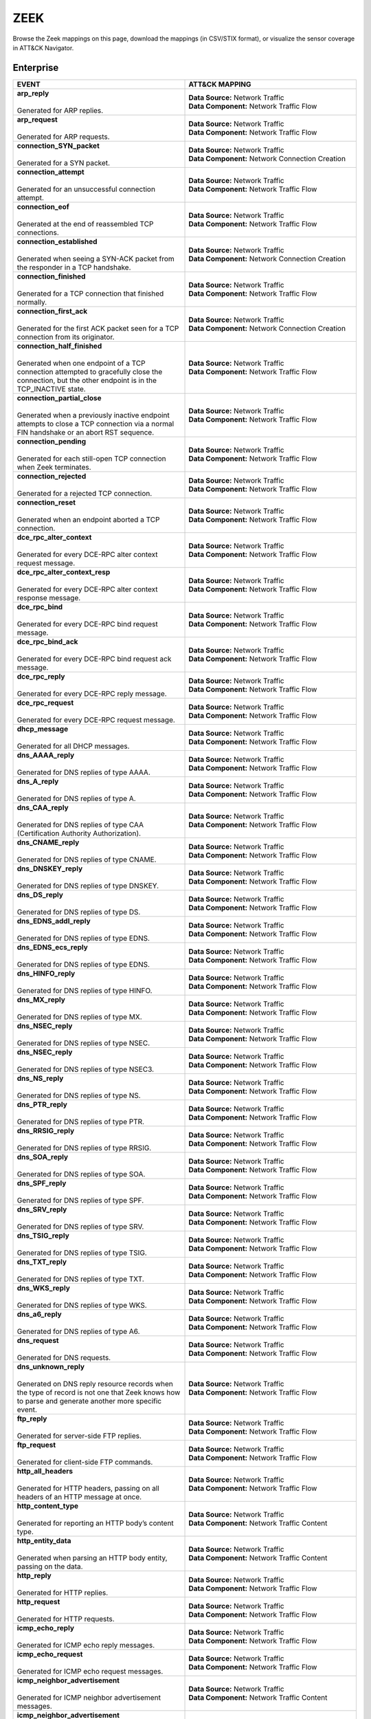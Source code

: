 ZEEK
====

Browse the Zeek mappings on this page, download the mappings (in CSV/STIX format), or
visualize the sensor coverage in ATT&CK Navigator.

.. raw:: html

    <p>
        <a class="btn btn-primary" target="_blank" href="../../csv/Zeek-sensors-mappings-enterprise.csv">
        <i class="fa fa-table"></i> Download CSV</a>

        <a class="btn btn-primary" target="_blank" href="../../stix/Zeek-mappings-enterprise.json">
        <i class="fa fa-file-excel-o"></i> Download STIX</a>

        <a class="btn btn-primary" target="_blank" href="https://mitre-attack.github.io/attack-navigator/#layerURL=https://center-for-threat-informed-defense.github.io/sensor-mappings-to-attack/navigator/Zeek-heatmap.json">
        <i class="fa fa-map-signs"></i> Open in ATT&CK Navigator</a>
    </p>

.. MAPPINGS_TABLE Generated at: 2025-03-20T10:08:37.277890Z

Enterprise
----------

.. list-table::
  :widths: 50 50
  :header-rows: 1

  * - EVENT
    - ATT&CK MAPPING

  * - | **arp_reply**
      |
      | Generated for ARP replies.
    - | **Data Source:** Network Traffic
      | **Data Component:** Network Traffic Flow

  * - | **arp_request**
      |
      | Generated for ARP requests.
    - | **Data Source:** Network Traffic
      | **Data Component:** Network Traffic Flow

  * - | **connection_SYN_packet**
      |
      | Generated for a SYN packet.
    - | **Data Source:** Network Traffic
      | **Data Component:** Network Connection Creation

  * - | **connection_attempt**
      |
      | Generated for an unsuccessful connection attempt.
    - | **Data Source:** Network Traffic
      | **Data Component:** Network Traffic Flow

  * - | **connection_eof**
      |
      | Generated at the end of reassembled TCP connections.
    - | **Data Source:** Network Traffic
      | **Data Component:** Network Traffic Flow

  * - | **connection_established**
      |
      | Generated when seeing a SYN-ACK packet from the responder in a TCP handshake.
    - | **Data Source:** Network Traffic
      | **Data Component:** Network Connection Creation

  * - | **connection_finished**
      |
      | Generated for a TCP connection that finished normally.
    - | **Data Source:** Network Traffic
      | **Data Component:** Network Traffic Flow

  * - | **connection_first_ack**
      |
      | Generated for the first ACK packet seen for a TCP connection from its originator.
    - | **Data Source:** Network Traffic
      | **Data Component:** Network Connection Creation

  * - | **connection_half_finished**
      |
      | Generated when one endpoint of a TCP connection attempted to gracefully close the connection, but the other endpoint is in the TCP_INACTIVE state.
    - | **Data Source:** Network Traffic
      | **Data Component:** Network Traffic Flow

  * - | **connection_partial_close**
      |
      | Generated when a previously inactive endpoint attempts to close a TCP connection via a normal FIN handshake or an abort RST sequence.
    - | **Data Source:** Network Traffic
      | **Data Component:** Network Traffic Flow

  * - | **connection_pending**
      |
      | Generated for each still-open TCP connection when Zeek terminates.
    - | **Data Source:** Network Traffic
      | **Data Component:** Network Traffic Flow

  * - | **connection_rejected**
      |
      | Generated for a rejected TCP connection.
    - | **Data Source:** Network Traffic
      | **Data Component:** Network Traffic Flow

  * - | **connection_reset**
      |
      | Generated when an endpoint aborted a TCP connection.
    - | **Data Source:** Network Traffic
      | **Data Component:** Network Traffic Flow

  * - | **dce_rpc_alter_context**
      |
      | Generated for every DCE-RPC alter context request message.
    - | **Data Source:** Network Traffic
      | **Data Component:** Network Traffic Flow

  * - | **dce_rpc_alter_context_resp**
      |
      | Generated for every DCE-RPC alter context response message.
    - | **Data Source:** Network Traffic
      | **Data Component:** Network Traffic Flow

  * - | **dce_rpc_bind**
      |
      | Generated for every DCE-RPC bind request message.
    - | **Data Source:** Network Traffic
      | **Data Component:** Network Traffic Flow

  * - | **dce_rpc_bind_ack**
      |
      | Generated for every DCE-RPC bind request ack message.
    - | **Data Source:** Network Traffic
      | **Data Component:** Network Traffic Flow

  * - | **dce_rpc_reply**
      |
      | Generated for every DCE-RPC reply message.
    - | **Data Source:** Network Traffic
      | **Data Component:** Network Traffic Flow

  * - | **dce_rpc_request**
      |
      | Generated for every DCE-RPC request message.
    - | **Data Source:** Network Traffic
      | **Data Component:** Network Traffic Flow

  * - | **dhcp_message**
      |
      | Generated for all DHCP messages.
    - | **Data Source:** Network Traffic
      | **Data Component:** Network Traffic Flow

  * - | **dns_AAAA_reply**
      |
      | Generated for DNS replies of type AAAA.
    - | **Data Source:** Network Traffic
      | **Data Component:** Network Traffic Flow

  * - | **dns_A_reply**
      |
      | Generated for DNS replies of type A.
    - | **Data Source:** Network Traffic
      | **Data Component:** Network Traffic Flow

  * - | **dns_CAA_reply**
      |
      | Generated for DNS replies of type CAA (Certification Authority Authorization).
    - | **Data Source:** Network Traffic
      | **Data Component:** Network Traffic Flow

  * - | **dns_CNAME_reply**
      |
      | Generated for DNS replies of type CNAME.
    - | **Data Source:** Network Traffic
      | **Data Component:** Network Traffic Flow

  * - | **dns_DNSKEY_reply**
      |
      | Generated for DNS replies of type DNSKEY.
    - | **Data Source:** Network Traffic
      | **Data Component:** Network Traffic Flow

  * - | **dns_DS_reply**
      |
      | Generated for DNS replies of type DS.
    - | **Data Source:** Network Traffic
      | **Data Component:** Network Traffic Flow

  * - | **dns_EDNS_addl_reply**
      |
      | Generated for DNS replies of type EDNS.
    - | **Data Source:** Network Traffic
      | **Data Component:** Network Traffic Flow

  * - | **dns_EDNS_ecs_reply**
      |
      | Generated for DNS replies of type EDNS.
    - | **Data Source:** Network Traffic
      | **Data Component:** Network Traffic Flow

  * - | **dns_HINFO_reply**
      |
      | Generated for DNS replies of type HINFO.
    - | **Data Source:** Network Traffic
      | **Data Component:** Network Traffic Flow

  * - | **dns_MX_reply**
      |
      | Generated for DNS replies of type MX.
    - | **Data Source:** Network Traffic
      | **Data Component:** Network Traffic Flow

  * - | **dns_NSEC_reply**
      |
      | Generated for DNS replies of type NSEC.
    - | **Data Source:** Network Traffic
      | **Data Component:** Network Traffic Flow

  * - | **dns_NSEC_reply**
      |
      | Generated for DNS replies of type NSEC3.
    - | **Data Source:** Network Traffic
      | **Data Component:** Network Traffic Flow

  * - | **dns_NS_reply**
      |
      | Generated for DNS replies of type NS.
    - | **Data Source:** Network Traffic
      | **Data Component:** Network Traffic Flow

  * - | **dns_PTR_reply**
      |
      | Generated for DNS replies of type PTR.
    - | **Data Source:** Network Traffic
      | **Data Component:** Network Traffic Flow

  * - | **dns_RRSIG_reply**
      |
      | Generated for DNS replies of type RRSIG.
    - | **Data Source:** Network Traffic
      | **Data Component:** Network Traffic Flow

  * - | **dns_SOA_reply**
      |
      | Generated for DNS replies of type SOA.
    - | **Data Source:** Network Traffic
      | **Data Component:** Network Traffic Flow

  * - | **dns_SPF_reply**
      |
      | Generated for DNS replies of type SPF.
    - | **Data Source:** Network Traffic
      | **Data Component:** Network Traffic Flow

  * - | **dns_SRV_reply**
      |
      | Generated for DNS replies of type SRV.
    - | **Data Source:** Network Traffic
      | **Data Component:** Network Traffic Flow

  * - | **dns_TSIG_reply**
      |
      | Generated for DNS replies of type TSIG.
    - | **Data Source:** Network Traffic
      | **Data Component:** Network Traffic Flow

  * - | **dns_TXT_reply**
      |
      | Generated for DNS replies of type TXT.
    - | **Data Source:** Network Traffic
      | **Data Component:** Network Traffic Flow

  * - | **dns_WKS_reply**
      |
      | Generated for DNS replies of type WKS.
    - | **Data Source:** Network Traffic
      | **Data Component:** Network Traffic Flow

  * - | **dns_a6_reply**
      |
      | Generated for DNS replies of type A6.
    - | **Data Source:** Network Traffic
      | **Data Component:** Network Traffic Flow

  * - | **dns_request**
      |
      | Generated for DNS requests.
    - | **Data Source:** Network Traffic
      | **Data Component:** Network Traffic Flow

  * - | **dns_unknown_reply**
      |
      | Generated on DNS reply resource records when the type of record is not one that Zeek knows how to parse and generate another more specific event.
    - | **Data Source:** Network Traffic
      | **Data Component:** Network Traffic Flow

  * - | **ftp_reply**
      |
      | Generated for server-side FTP replies.
    - | **Data Source:** Network Traffic
      | **Data Component:** Network Traffic Flow

  * - | **ftp_request**
      |
      | Generated for client-side FTP commands.
    - | **Data Source:** Network Traffic
      | **Data Component:** Network Traffic Flow

  * - | **http_all_headers**
      |
      | Generated for HTTP headers, passing on all headers of an HTTP message at once.
    - | **Data Source:** Network Traffic
      | **Data Component:** Network Traffic Flow

  * - | **http_content_type**
      |
      | Generated for reporting an HTTP body’s content type.
    - | **Data Source:** Network Traffic
      | **Data Component:** Network Traffic Content

  * - | **http_entity_data**
      |
      | Generated when parsing an HTTP body entity, passing on the data.
    - | **Data Source:** Network Traffic
      | **Data Component:** Network Traffic Content

  * - | **http_reply**
      |
      | Generated for HTTP replies.
    - | **Data Source:** Network Traffic
      | **Data Component:** Network Traffic Flow

  * - | **http_request**
      |
      | Generated for HTTP requests.
    - | **Data Source:** Network Traffic
      | **Data Component:** Network Traffic Flow

  * - | **icmp_echo_reply**
      |
      | Generated for ICMP echo reply messages.
    - | **Data Source:** Network Traffic
      | **Data Component:** Network Traffic Flow

  * - | **icmp_echo_request**
      |
      | Generated for ICMP echo request messages.
    - | **Data Source:** Network Traffic
      | **Data Component:** Network Traffic Flow

  * - | **icmp_neighbor_advertisement**
      |
      | Generated for ICMP neighbor advertisement messages.
    - | **Data Source:** Network Traffic
      | **Data Component:** Network Traffic Content

  * - | **icmp_neighbor_advertisement**
      |
      | Generated for ICMP router advertisement messages.
    - | **Data Source:** Network Traffic
      | **Data Component:** Network Traffic Content

  * - | **icmp_neighbor_solicitation**
      |
      | Generated for ICMP neighbor solicitation messages.
    - | **Data Source:** Network Traffic
      | **Data Component:** Network Traffic Content

  * - | **icmp_neighbor_solicitation**
      |
      | Generated for ICMP router solicitation messages.
    - | **Data Source:** Network Traffic
      | **Data Component:** Network Traffic Content

  * - | **icmp_unreachable**
      |
      | Generated for ICMP destination unreachable messages.
    - | **Data Source:** Network Traffic
      | **Data Component:** Network Traffic Content

  * - | **imap_capabilities**
      |
      | Generated when a server sends a capability list to the client, after being queried using the CAPABILITY command.
    - | **Data Source:** Network Traffic
      | **Data Component:** Network Traffic Flow

  * - | **imap_start_tls**
      |
      | Generated when a IMAP connection goes encrypted after a successful StartTLS exchange between the client and the server.
    - | **Data Source:** Network Traffic
      | **Data Component:** Network Traffic Flow

  * - | **krb_ap_request**
      |
      | A Kerberos 5 Authentication Header (AP) Request as defined in RFC 4120.
    - | **Data Source:** Network Traffic
      | **Data Component:** Network Traffic Flow

  * - | **krb_ap_response**
      |
      | A Kerberos 5 Authentication Header (AP) Response as defined in RFC 4120.
    - | **Data Source:** Network Traffic
      | **Data Component:** Network Traffic Flow

  * - | **krb_as_request**
      |
      | A Kerberos 5 Authentication Server (AS) Request as defined in RFC 4120.
    - | **Data Source:** Network Traffic
      | **Data Component:** Network Traffic Flow

  * - | **krb_as_response**
      |
      | A Kerberos 5 Authentication Server (AS) Response as defined in RFC 4120.
    - | **Data Source:** Network Traffic
      | **Data Component:** Network Traffic Flow

  * - | **krb_tgs_request**
      |
      | A Kerberos 5 Ticket Granting Service (TGS) Request as defined in RFC 4120.
    - | **Data Source:** Network Traffic
      | **Data Component:** Network Traffic Flow

  * - | **krb_tgs_response**
      |
      | A Kerberos 5 Ticket Granting Service (TGS) Response as defined in RFC 4120.
    - | **Data Source:** Network Traffic
      | **Data Component:** Network Traffic Flow

  * - | **mime_all_data**
      |
      | Generated for passing on all data decoded from a single email MIME message.
    - | **Data Source:** Network Traffic
      | **Data Component:** Network Traffic Content

  * - | **mime_all_headers**
      |
      | Generated for MIME headers extracted from email MIME entities, passing all headers at once.
    - | **Data Source:** Network Traffic
      | **Data Component:** Network Traffic Flow

  * - | **mime_content_hash**
      |
      | Generated for decoded MIME entities extracted from email messages, passing on their MD5 checksums.
    - | **Data Source:** Network Traffic
      | **Data Component:** Network Traffic Content

  * - | **mime_entity_data**
      |
      | Generated for data decoded from an email MIME entity.
    - | **Data Source:** Network Traffic
      | **Data Component:** Network Traffic Content

  * - | **mount_proc_mnt**
      |
      | Generated for MOUNT3 request/reply dialogues of type mnt.
    - | **Data Source:** Network Traffic
      | **Data Component:** Network Traffic Flow

  * - | **mount_proc_not_implemented**
      |
      | Generated for MOUNT3 request/reply dialogues of a type that Zeek’s MOUNTv3 analyzer does not implement.
    - | **Data Source:** Network Traffic
      | **Data Component:** Network Traffic Flow

  * - | **mount_proc_null**
      |
      | Generated for MOUNT3 request/reply dialogues of type null.
    - | **Data Source:** Network Traffic
      | **Data Component:** Network Traffic Flow

  * - | **mount_proc_umnt**
      |
      | Generated for MOUNT3 request/reply dialogues of type umnt.
    - | **Data Source:** Network Traffic
      | **Data Component:** Network Traffic Flow

  * - | **mount_proc_umnt_all**
      |
      | Generated for MOUNT3 request/reply dialogues of type umnt_all.
    - | **Data Source:** Network Traffic
      | **Data Component:** Network Traffic Flow

  * - | **mount_reply_status**
      |
      | Generated for each MOUNT3 reply message received, reporting just the status included.
    - | **Data Source:** Network Traffic
      | **Data Component:** Network Traffic Content

  * - | **netbios_session_accepted**
      |
      | Generated for NetBIOS messages of type positive session response.
    - | **Data Source:** Network Traffic
      | **Data Component:** Network Traffic Flow

  * - | **netbios_session_keepalive**
      |
      | Generated for NetBIOS messages of type keep-alive.
    - | **Data Source:** Network Traffic
      | **Data Component:** Network Traffic Flow

  * - | **netbios_session_message**
      |
      | Generated for all NetBIOS SSN and DGM messages.
    - | **Data Source:** Network Traffic
      | **Data Component:** Network Traffic Flow

  * - | **netbios_session_raw_message**
      |
      | Generated for NetBIOS messages of type session message that are not carrying an SMB payload.
    - | **Data Source:** Network Traffic
      | **Data Component:** Network Traffic Content

  * - | **netbios_session_rejected**
      |
      | Generated for NetBIOS messages of type negative session response.
    - | **Data Source:** Network Traffic
      | **Data Component:** Network Traffic Flow

  * - | **netbios_session_request**
      |
      | Generated for NetBIOS messages of type session request.
    - | **Data Source:** Network Traffic
      | **Data Component:** Network Traffic Flow

  * - | **netbios_session_ret_arg_resp**
      |
      | Generated for NetBIOS messages of type retarget response.
    - | **Data Source:** Network Traffic
      | **Data Component:** Network Traffic Flow

  * - | **nfs_proc_create**
      |
      | Generated for NFSv3 request/reply dialogues of type create.
    - | **Data Source:** Network Traffic
      | **Data Component:** Network Traffic Flow

  * - | **nfs_proc_getattr**
      |
      | Generated for NFSv3 request/reply dialogues of type getattr.
    - | **Data Source:** Network Traffic
      | **Data Component:** Network Traffic Flow

  * - | **nfs_proc_link**
      |
      | Generated for NFSv3 request/reply dialogues of type link.
    - | **Data Source:** Network Traffic
      | **Data Component:** Network Traffic Flow

  * - | **nfs_proc_lookup**
      |
      | Generated for NFSv3 request/reply dialogues of type lookup.
    - | **Data Source:** Network Traffic
      | **Data Component:** Network Traffic Flow

  * - | **nfs_proc_mkdir**
      |
      | Generated for NFSv3 request/reply dialogues of type mkdir.
    - | **Data Source:** Network Traffic
      | **Data Component:** Network Traffic Flow

  * - | **nfs_proc_mkdir**
      |
      | Generated for NFSv3 request/reply dialogues of type null.
    - | **Data Source:** Network Traffic
      | **Data Component:** Network Traffic Flow

  * - | **nfs_proc_read**
      |
      | Generated for NFSv3 request/reply dialogues of type read.
    - | **Data Source:** Network Traffic
      | **Data Component:** Network Traffic Flow

  * - | **nfs_proc_readdir**
      |
      | Generated for NFSv3 request/reply dialogues of type readdir.
    - | **Data Source:** Network Traffic
      | **Data Component:** Network Traffic Flow

  * - | **nfs_proc_readlink**
      |
      | Generated for NFSv3 request/reply dialogues of type readlink.
    - | **Data Source:** Network Traffic
      | **Data Component:** Network Traffic Flow

  * - | **nfs_proc_remove**
      |
      | Generated for NFSv3 request/reply dialogues of type remove.
    - | **Data Source:** Network Traffic
      | **Data Component:** Network Traffic Flow

  * - | **nfs_proc_rename**
      |
      | Generated for NFSv3 request/reply dialogues of type rename.
    - | **Data Source:** Network Traffic
      | **Data Component:** Network Traffic Flow

  * - | **nfs_proc_rmdir**
      |
      | Generated for NFSv3 request/reply dialogues of type rmdir.
    - | **Data Source:** Network Traffic
      | **Data Component:** Network Traffic Flow

  * - | **nfs_proc_sattr**
      |
      | Generated for NFSv3 request/reply dialogues of type sattr.
    - | **Data Source:** Network Traffic
      | **Data Component:** Network Traffic Flow

  * - | **nfs_proc_symlink**
      |
      | Generated for NFSv3 request/reply dialogues of type symlink.
    - | **Data Source:** Network Traffic
      | **Data Component:** Network Traffic Flow

  * - | **nfs_proc_write**
      |
      | Generated for NFSv3 request/reply dialogues of type write.
    - | **Data Source:** Network Traffic
      | **Data Component:** Network Traffic Flow

  * - | **nfs_reply_status**
      |
      | Generated for each NFSv3 reply message received, reporting just the status included.
    - | **Data Source:** Network Traffic
      | **Data Component:** Network Traffic Flow

  * - | **ntlm_authenticate**
      |
      | Generated for NTLM messages of type authenticate.
    - | **Data Source:** Network Traffic
      | **Data Component:** Network Connection Creation

  * - | **ntlm_challenge**
      |
      | Generated for NTLM messages of type challenge.
    - | **Data Source:** Network Traffic
      | **Data Component:** Network Connection Creation

  * - | **ntlm_negotiate**
      |
      | Generated for NTLM messages of type negotiate.
    - | **Data Source:** Network Traffic
      | **Data Component:** Network Traffic Flow

  * - | **ntp_message**
      |
      | Generated for all NTP messages.
    - | **Data Source:** Network Traffic
      | **Data Component:** Network Traffic Flow

  * - | **partial_connection**
      |
      | Generated for a new active TCP connection if Zeek did not see the initial handshake.
    - | **Data Source:** Network Traffic
      | **Data Component:** Network Traffic Flow

  * - | **pm_attempt_callit**
      |
      | Generated for failed Portmapper requests of type callit.
    - | **Data Source:** Network Traffic
      | **Data Component:** Network Traffic Flow

  * - | **pm_attempt_dump**
      |
      | Generated for failed Portmapper requests of type dump.
    - | **Data Source:** Network Traffic
      | **Data Component:** Network Traffic Flow

  * - | **pm_attempt_getport**
      |
      | Generated for failed Portmapper requests of type getport.
    - | **Data Source:** Network Traffic
      | **Data Component:** Network Traffic Flow

  * - | **pm_attempt_null**
      |
      | Generated for failed Portmapper requests of type null.
    - | **Data Source:** Network Traffic
      | **Data Component:** Network Traffic Flow

  * - | **pm_attempt_set**
      |
      | Generated for failed Portmapper requests of type set.
    - | **Data Source:** Network Traffic
      | **Data Component:** Network Traffic Flow

  * - | **pm_attempt_unset**
      |
      | Generated for failed Portmapper requests of type unset.
    - | **Data Source:** Network Traffic
      | **Data Component:** Network Traffic Flow

  * - | **pm_bad_port**
      |
      | Generated for Portmapper requests or replies that include an invalid port number.
    - | **Data Source:** Network Traffic
      | **Data Component:** Network Traffic Flow

  * - | **pm_request_callit**
      |
      | Generated for Portmapper request/reply dialogues of type callit.
    - | **Data Source:** Network Traffic
      | **Data Component:** Network Traffic Content

  * - | **pm_request_dump**
      |
      | Generated for Portmapper request/reply dialogues of type dump.
    - | **Data Source:** Network Traffic
      | **Data Component:** Network Traffic Content

  * - | **pm_request_getport**
      |
      | Generated for Portmapper request/reply dialogues of type getport.
    - | **Data Source:** Network Traffic
      | **Data Component:** Network Traffic Content

  * - | **pm_request_null**
      |
      | Generated for Portmapper request/reply dialogues of type null.
    - | **Data Source:** Network Traffic
      | **Data Component:** Network Traffic Content

  * - | **pm_request_set**
      |
      | Generated for Portmapper request/reply dialogues of type set.
    - | **Data Source:** Network Traffic
      | **Data Component:** Network Traffic Content

  * - | **pm_request_unset**
      |
      | Generated for Portmapper request/reply dialogues of type unset.
    - | **Data Source:** Network Traffic
      | **Data Component:** Network Traffic Content

  * - | **pop3_data**
      |
      | Generated for server-side multi-line responses on POP3 connections.
    - | **Data Source:** Network Traffic
      | **Data Component:** Network Traffic Flow

  * - | **pop3_login_failure**
      |
      | Generated for unsuccessful authentications on POP3 connections.
    - | **Data Source:** Network Traffic
      | **Data Component:** Network Traffic Flow

  * - | **pop3_login_success**
      |
      | Generated for successful authentications on POP3 connections.
    - | **Data Source:** Network Traffic
      | **Data Component:** Network Connection Creation

  * - | **pop3_reply**
      |
      | Generated for server-side replies to commands on POP3 connections.
    - | **Data Source:** Network Traffic
      | **Data Component:** Network Traffic Flow

  * - | **pop3_request**
      |
      | Generated for client-side commands on POP3 connections.
    - | **Data Source:** Network Traffic
      | **Data Component:** Network Traffic Flow

  * - | **pop3_starttls**
      |
      | Generated when a POP3 connection goes encrypted.
    - | **Data Source:** Network Traffic
      | **Data Component:** Network Traffic Flow

  * - | **rdp_begin_encryption**
      |
      | Generated when an RDP session becomes encrypted.
    - | **Data Source:** Network Traffic
      | **Data Component:** Network Traffic Flow

  * - | **rdp_client_cluster_data**
      |
      | Generated for client cluster data packets.
    - | **Data Source:** Network Traffic
      | **Data Component:** Network Traffic Content

  * - | **rdp_client_core_data**
      |
      | Generated for MCS client requests.
    - | **Data Source:** Network Traffic
      | **Data Component:** Network Traffic Content

  * - | **rdp_client_network_data**
      |
      | Generated for Client Network Data (TS_UD_CS_NET) packets.
    - | **Data Source:** Network Traffic
      | **Data Component:** Network Traffic Content

  * - | **rdp_client_security_data**
      |
      | Generated for client security data packets.
    - | **Data Source:** Network Traffic
      | **Data Component:** Network Traffic Content

  * - | **rdp_connect_request**
      |
      | Generated for X.224 client requests.
    - | **Data Source:** Network Traffic
      | **Data Component:** Network Traffic Flow

  * - | **rdp_gcc_server_create_response**
      |
      | Generated for MCS server responses.
    - | **Data Source:** Network Traffic
      | **Data Component:** Network Traffic Flow

  * - | **rdp_native_encrypted_data**
      |
      | Generated for each packet after RDP native encryption begins.
    - | **Data Source:** Network Traffic
      | **Data Component:** Network Traffic Flow

  * - | **rdp_negotiation_failure**
      |
      | Generated for RDP Negotiation Failure messages.
    - | **Data Source:** Network Traffic
      | **Data Component:** Network Traffic Flow

  * - | **rdp_negotiation_response**
      |
      | Generated for RDP Negotiation Response messages.
    - | **Data Source:** Network Traffic
      | **Data Component:** Network Traffic Flow

  * - | **rdp_server_certificate**
      |
      | Generated for a server certificate section.
    - | **Data Source:** Network Traffic
      | **Data Component:** Network Traffic Content

  * - | **rdp_server_security**
      |
      | Generated for MCS server responses.
    - | **Data Source:** Network Traffic
      | **Data Component:** Network Traffic Flow

  * - | **rdpeudp_data**
      |
      | Generated when for data messages exchanged after a RDPEUDP connection establishes
    - | **Data Source:** Network Traffic
      | **Data Component:** Network Traffic Flow

  * - | **rdpeudp_established**
      |
      | Generated when RDPEUDP connections are established (both sides SYN)
    - | **Data Source:** Network Traffic
      | **Data Component:** Network Connection Creation

  * - | **rdpeudp_syn**
      |
      | Generated for RDPEUDP SYN UDP Datagram
    - | **Data Source:** Network Traffic
      | **Data Component:** Network Connection Creation

  * - | **rdpeudp_synack**
      |
      | Generated for RDPEUDP SYNACK UDP Datagram
    - | **Data Source:** Network Traffic
      | **Data Component:** Network Connection Creation

  * - | **rpc_call**
      |
      | Generated for RPC call messages.
    - | **Data Source:** Network Traffic
      | **Data Component:** Network Traffic Flow

  * - | **rpc_dialogue**
      |
      | Generated for RPC request/reply pairs.
    - | **Data Source:** Network Traffic
      | **Data Component:** Network Traffic Flow

  * - | **rpc_reply**
      |
      | Generated for RPC reply messages.
    - | **Data Source:** Network Traffic
      | **Data Component:** Network Traffic Flow

  * - | **sip_all_headers**
      |
      | Generated once for all SIP headers from the originator or responder.
    - | **Data Source:** Network Traffic
      | **Data Component:** Network Traffic Content

  * - | **sip_reply**
      |
      | Generated for SIP replies, used in Voice over IP (VoIP).
    - | **Data Source:** Network Traffic
      | **Data Component:** Network Traffic Flow

  * - | **sip_request**
      |
      | Generated for SIP requests, used in Voice over IP (VoIP).
    - | **Data Source:** Network Traffic
      | **Data Component:** Network Traffic Flow

  * - | **smb2_close_request**
      |
      | Generated for SMB/CIFS version 2 requests of type close.
    - | **Data Source:** Network Traffic
      | **Data Component:** Network Traffic Content

  * - | **smb2_close_response**
      |
      | Generated for SMB/CIFS version 2 responses of type close.
    - | **Data Source:** Network Traffic
      | **Data Component:** Network Traffic Flow

  * - | **smb2_create_request**
      |
      | Generated for SMB/CIFS version 2 requests of type create.
    - | **Data Source:** Network Traffic
      | **Data Component:** Network Traffic Content

  * - | **smb2_create_response**
      |
      | Generated for SMB/CIFS version 2 responses of type create.
    - | **Data Source:** Network Traffic
      | **Data Component:** Network Traffic Flow

  * - | **smb2_file_allocation**
      |
      | Generated for SMB/CIFS version 2 requests of type set_info of the allocation subtype
    - | **Data Source:** Network Traffic
      | **Data Component:** Network Traffic Content

  * - | **smb2_file_allocation**
      |
      | Generated for SMB/CIFS version 2 requests of type set_info of the delete subtype
    - | **Data Source:** Network Traffic
      | **Data Component:** Network Traffic Content

  * - | **smb2_file_endoffile**
      |
      | Generated for SMB/CIFS version 2 requests of type set_info of the end_of_file subtype
    - | **Data Source:** Network Traffic
      | **Data Component:** Network Traffic Content

  * - | **smb2_file_fscontrol**
      |
      | Generated for SMB/CIFS version 2 requests of type set_info of the fs_control subtype
    - | **Data Source:** Network Traffic
      | **Data Component:** Network Traffic Content

  * - | **smb2_file_fsobjectid**
      |
      | Generated for SMB/CIFS version 2 requests of type set_info of the fs_object_id subtype
    - | **Data Source:** Network Traffic
      | **Data Component:** Network Traffic Content

  * - | **smb2_file_fullea**
      |
      | Generated for SMB/CIFS version 2 requests of type set_info of the full_EA subtype
    - | **Data Source:** Network Traffic
      | **Data Component:** Network Traffic Content

  * - | **smb2_file_link**
      |
      | Generated for SMB/CIFS version 2 requests of type set_info of the link subtype
    - | **Data Source:** Network Traffic
      | **Data Component:** Network Traffic Content

  * - | **smb2_file_mode**
      |
      | Generated for SMB/CIFS version 2 requests of type set_info of the mode subtype
    - | **Data Source:** Network Traffic
      | **Data Component:** Network Traffic Content

  * - | **smb2_file_pipe**
      |
      | Generated for SMB/CIFS version 2 requests of type set_info of the pipe subtype
    - | **Data Source:** Network Traffic
      | **Data Component:** Network Traffic Content

  * - | **smb2_file_position**
      |
      | Generated for SMB/CIFS version 2 requests of type set_info of the position subtype
    - | **Data Source:** Network Traffic
      | **Data Component:** Network Traffic Content

  * - | **smb2_file_rename**
      |
      | Generated for SMB/CIFS version 2 requests of type set_info of the rename subtype
    - | **Data Source:** Network Traffic
      | **Data Component:** Network Traffic Content

  * - | **smb2_file_sattr**
      |
      | Generated for SMB/CIFS version 2 requests of type set_info of the sattr subtype
    - | **Data Source:** Network Traffic
      | **Data Component:** Network Traffic Content

  * - | **smb2_file_shortname**
      |
      | Generated for SMB/CIFS version 2 requests of type set_info of the short_name subtype
    - | **Data Source:** Network Traffic
      | **Data Component:** Network Traffic Content

  * - | **smb2_file_validdatalength**
      |
      | Generated for SMB/CIFS version 2 requests of type set_info of the valid_data_length subtype
    - | **Data Source:** Network Traffic
      | **Data Component:** Network Traffic Content

  * - | **smb2_negotiate_request**
      |
      | Generated for SMB/CIFS version 2 requests of type negotiate.
    - | **Data Source:** Network Traffic
      | **Data Component:** Network Traffic Content

  * - | **smb2_negotiate_response**
      |
      | Generated for SMB/CIFS version 2 responses of type negotiate.
    - | **Data Source:** Network Traffic
      | **Data Component:** Network Traffic Content

  * - | **smb2_read_request**
      |
      | Generated for SMB/CIFS version 2 requests of type read.
    - | **Data Source:** Network Traffic
      | **Data Component:** Network Traffic Content

  * - | **smb2_session_setup_request**
      |
      | Generated for SMB/CIFS version 2 requests of type session_setup.
    - | **Data Source:** Network Traffic
      | **Data Component:** Network Traffic Content

  * - | **smb2_session_setup_response**
      |
      | Generated for SMB/CIFS version 2 responses of type session_setup.
    - | **Data Source:** Network Traffic
      | **Data Component:** Network Traffic Content

  * - | **smb2_transform_header**
      |
      | Generated for SMB/CIFS version 3.x transform_header.
    - | **Data Source:** Network Traffic
      | **Data Component:** Network Traffic Content

  * - | **smb2_tree_connect_request**
      |
      | Generated for SMB/CIFS version 2 requests of type tree_connect.
    - | **Data Source:** Network Traffic
      | **Data Component:** Network Traffic Content

  * - | **smb2_tree_connect_response**
      |
      | Generated for SMB/CIFS version 2 responses of type tree_connect.
    - | **Data Source:** Network Traffic
      | **Data Component:** Network Traffic Content

  * - | **smb2_tree_disconnect_request**
      |
      | Generated for SMB/CIFS version 2 requests of type tree disconnect.
    - | **Data Source:** Network Traffic
      | **Data Component:** Network Traffic Content

  * - | **smb2_tree_disconnect_response**
      |
      | Generated for SMB/CIFS version 2 responses of type tree disconnect.
    - | **Data Source:** Network Traffic
      | **Data Component:** Network Traffic Content

  * - | **smb2_write_request**
      |
      | Generated for SMB/CIFS version 2 requests of type write.
    - | **Data Source:** Network Traffic
      | **Data Component:** Network Traffic Content

  * - | **smb2_write_response**
      |
      | Generated for SMB/CIFS version 2 responses of type write.
    - | **Data Source:** Network Traffic
      | **Data Component:** Network Traffic Content

  * - | **smtp_data**
      |
      | Generated for DATA transmitted on SMTP sessions.
    - | **Data Source:** Network Traffic
      | **Data Component:** Network Traffic Flow

  * - | **smtp_reply**
      |
      | Generated for server-side SMTP commands.
    - | **Data Source:** Network Traffic
      | **Data Component:** Network Traffic Flow

  * - | **smtp_request**
      |
      | Generated for client-side SMTP commands.
    - | **Data Source:** Network Traffic
      | **Data Component:** Network Traffic Flow

  * - | **smtp_starttls**
      |
      | Generated if a connection switched to using TLS using STARTTLS or X-ANONYMOUSTLS.
    - | **Data Source:** Network Traffic
      | **Data Component:** Network Traffic Flow

  * - | **snmp_encrypted_pdu**
      |
      | An SNMPv3 encrypted PDU message.
    - | **Data Source:** Network Traffic
      | **Data Component:** Network Traffic Content

  * - | **snmp_get_bulk_request**
      |
      | An SNMP GetBulkRequest-PDU message from RFC 3416.
    - | **Data Source:** Network Traffic
      | **Data Component:** Network Traffic Flow

  * - | **snmp_get_next_request**
      |
      | An SNMP GetNextRequest-PDU message from either RFC 1157 or RFC 3416.
    - | **Data Source:** Network Traffic
      | **Data Component:** Network Traffic Flow

  * - | **snmp_get_request**
      |
      | An SNMP GetRequest-PDU message from either RFC 1157 or RFC 3416.
    - | **Data Source:** Network Traffic
      | **Data Component:** Network Traffic Content

  * - | **snmp_inform_request**
      |
      | An SNMP InformRequest-PDU message from RFC 3416.
    - | **Data Source:** Network Traffic
      | **Data Component:** Network Traffic Flow

  * - | **snmp_report**
      |
      | An SNMP Report-PDU message from RFC 3416.
    - | **Data Source:** Network Traffic
      | **Data Component:** Network Traffic Content

  * - | **snmp_response**
      |
      | An SNMP GetResponse-PDU message from RFC 1157 or a Response-PDU from RFC 3416.
    - | **Data Source:** Network Traffic
      | **Data Component:** Network Traffic Flow

  * - | **snmp_set_request**
      |
      | An SNMP SetRequest-PDU message from either RFC 1157 or RFC 3416.
    - | **Data Source:** Network Traffic
      | **Data Component:** Network Traffic Content

  * - | **snmp_trap**
      |
      | An SNMP Trap-PDU message from RFC 1157.
    - | **Data Source:** Network Traffic
      | **Data Component:** Network Traffic Content

  * - | **snmp_trapv2**
      |
      | An SNMP SNMPv2-Trap-PDU message from RFC 1157.
    - | **Data Source:** Network Traffic
      | **Data Component:** Network Traffic Content

  * - | **socks_login_userpass_reply**
      |
      | Generated when a SOCKS server replies to a username/password login attempt.
    - | **Data Source:** Network Traffic
      | **Data Component:** Network Connection Creation

  * - | **socks_login_userpass_request**
      |
      | Generated when a SOCKS client performs username and password based login.
    - | **Data Source:** Network Traffic
      | **Data Component:** Network Connection Creation

  * - | **socks_reply**
      |
      | Generated when a SOCKS reply is analyzed.
    - | **Data Source:** Network Traffic
      | **Data Component:** Network Traffic Flow

  * - | **socks_request**
      |
      | Generated when a SOCKS request is analyzed.
    - | **Data Source:** Network Traffic
      | **Data Component:** Network Traffic Flow

  * - | **ssh1_server_host_key**
      |
      | During the SSH key exchange, the server supplies its public host key.
    - | **Data Source:** Network Traffic
      | **Data Component:** Network Traffic Content

  * - | **ssh2_dh_server_params**
      |
      | Generated if the connection uses a Diffie-Hellman Group Exchange key exchange method.
    - | **Data Source:** Network Traffic
      | **Data Component:** Network Connection Creation

  * - | **ssh2_ecc_key**
      |
      | The ECDH and ECMQV key exchange algorithms use two ephemeral key pairs to generate a shared secret.
    - | **Data Source:** Network Traffic
      | **Data Component:** Network Traffic Content

  * - | **ssh2_server_host_key**
      |
      | During the SSH key exchange, the server supplies its public host key.
    - | **Data Source:** Network Traffic
      | **Data Component:** Network Traffic Content

  * - | **ssh_auth_attempted**
      |
      | This event is generated when an SSH connection was determined to have had an authentication attempt.
    - | **Data Source:** Network Traffic
      | **Data Component:** Network Traffic Flow

  * - | **ssh_auth_successful**
      |
      | This event is generated when an SSH connection was determined to have had a successful authentication.
    - | **Data Source:** Network Traffic
      | **Data Component:** Network Connection Creation

  * - | **ssh_capabilities**
      |
      | During the initial SSH key exchange, each endpoint lists the algorithms that it supports, in order of preference.
    - | **Data Source:** Network Traffic
      | **Data Component:** Network Traffic Content

  * - | **ssh_client_version**
      |
      | An SSH Protocol Version Exchange message from the client.
    - | **Data Source:** Network Traffic
      | **Data Component:** Network Traffic Flow

  * - | **ssh_encrypted_packet**
      |
      | This event is generated when an SSH encrypted packet is seen.
    - | **Data Source:** Network Traffic
      | **Data Component:** Network Traffic Content

  * - | **ssh_server_version**
      |
      | An SSH Protocol Version Exchange message from the server.
    - | **Data Source:** Network Traffic
      | **Data Component:** Network Traffic Flow

  * - | **ssl_alert**
      |
      | Generated for SSL/TLS alert records.
    - | **Data Source:** Network Traffic
      | **Data Component:** Network Traffic Content

  * - | **ssl_change_cipher_spec**
      |
      | This event is raised when a SSL/TLS ChangeCipherSpec message is encountered before encryption begins.
    - | **Data Source:** Network Traffic
      | **Data Component:** Network Traffic Flow

  * - | **ssl_client_hello**
      |
      | Generated for an SSL/TLS client’s initial hello message.
    - | **Data Source:** Network Traffic
      | **Data Component:** Network Connection Creation

  * - | **ssl_dh_client_params**
      |
      | Generated if a client uses a DH-anon or DHE cipher suite.
    - | **Data Source:** Network Traffic
      | **Data Component:** Network Traffic Content

  * - | **ssl_dh_server_params**
      |
      | Generated if a server uses a DH-anon or DHE cipher suite.
    - | **Data Source:** Network Traffic
      | **Data Component:** Network Traffic Content

  * - | **ssl_ecdh_client_params**
      |
      | Generated if a client uses an ECDH-anon or ECDHE cipher suite.
    - | **Data Source:** Network Traffic
      | **Data Component:** Network Traffic Content

  * - | **ssl_ecdh_server_params**
      |
      | Generated if a server uses an ECDH-anon or ECDHE cipher suite using a named curve This event contains the named curve name and the server ECDH parameters contained in the ServerKeyExchange message as defined in RFC 4492.
    - | **Data Source:** Network Traffic
      | **Data Component:** Network Traffic Content

  * - | **ssl_encrypted_data**
      |
      | Generated for SSL/TLS messages that are sent after session encryption started.
    - | **Data Source:** Network Traffic
      | **Data Component:** Network Traffic Content

  * - | **ssl_established**
      |
      | Generated at the end of an SSL/TLS handshake.
    - | **Data Source:** Network Traffic
      | **Data Component:** Network Connection Creation

  * - | **ssl_extension**
      |
      | Generated for SSL/TLS extensions seen in an initial handshake.
    - | **Data Source:** Network Traffic
      | **Data Component:** Network Traffic Flow

  * - | **ssl_handshake_message**
      |
      | This event is raised for each unencrypted SSL/TLS handshake message.
    - | **Data Source:** Network Traffic
      | **Data Component:** Network Traffic Flow

  * - | **ssl_heartbeat**
      |
      | Generated for SSL/TLS heartbeat messages that are sent before session encryption starts.
    - | **Data Source:** Network Traffic
      | **Data Component:** Network Traffic Flow

  * - | **ssl_rsa_client_pms**
      |
      | Generated if a client uses RSA key exchange.
    - | **Data Source:** Network Traffic
      | **Data Component:** Network Connection Creation

  * - | **ssl_server_hello**
      |
      | Generated for an SSL/TLS server’s initial hello message.
    - | **Data Source:** Network Traffic
      | **Data Component:** Network Connection Creation

  * - | **ssl_server_signature**
      |
      | Generated if a server uses a non-anonymous DHE or ECDHE cipher suite.
    - | **Data Source:** Network Traffic
      | **Data Component:** Network Traffic Content

  * - | **ssl_session_ticket_handshake**
      |
      | Generated for SSL/TLS handshake messages that are a part of the stateless-server session resumption mechanism.
    - | **Data Source:** Network Traffic
      | **Data Component:** Network Connection Creation

  * - | **tcp_contents**
      |
      | Generated for each chunk of reassembled TCP payload.
    - | **Data Source:** Network Traffic
      | **Data Component:** Network Traffic Content

  * - | **tcp_options**
      |
      | Generated for each TCP header that contains TCP options.
    - | **Data Source:** Network Traffic
      | **Data Component:** Network Traffic Content

  * - | **tcp_packet**
      |
      | Generated for every TCP packet.
    - | **Data Source:** Network Traffic
      | **Data Component:** Network Traffic Content

  * - | **tcp_rexmit**
      |
      | Generated for each detected TCP segment retransmission.
    - | **Data Source:** Network Traffic
      | **Data Component:** Network Traffic Flow

  * - | **udp_contents**
      |
      | Generated for UDP packets to pass on their payload.
    - | **Data Source:** Network Traffic
      | **Data Component:** Network Traffic Content

  * - | **udp_reply**
      |
      | Generated for each packet sent by a UDP flow’s responder.
    - | **Data Source:** Network Traffic
      | **Data Component:** Network Traffic Flow

  * - | **udp_request**
      |
      | Generated for each packet sent by a UDP flow’s originator.
    - | **Data Source:** Network Traffic
      | **Data Component:** Network Traffic Flow
.. /MAPPINGS_TABLE
